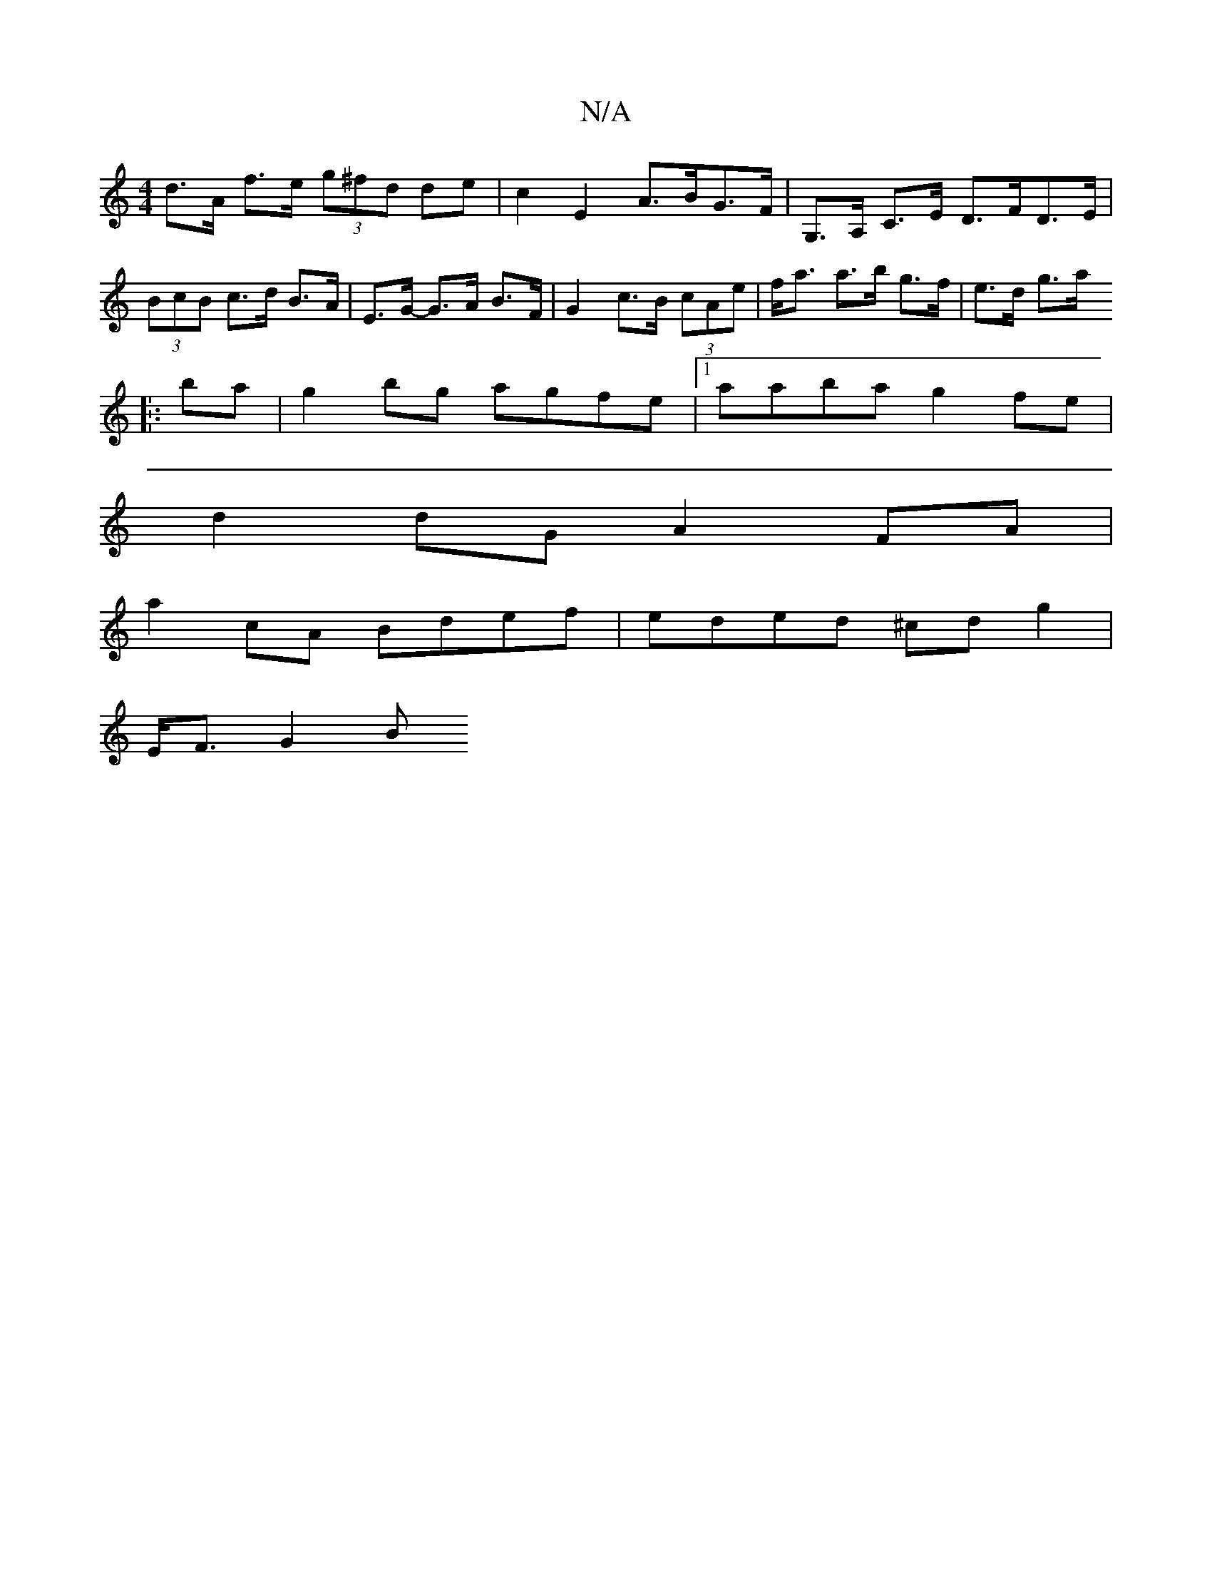 X:1
T:N/A
M:4/4
R:N/A
K:Cmajor
 d>A f>e (3g^fd de | c2 E2 A>BG>F|G,>A, C>E D>FD>E | (3BcB c>d B>A | E>G- G>A B>F | G2 c>B (3cAe | f<a a>b g>f | e>d g>a .
|:ba|g2 bg agfe|1 aaba g2fe|
d2dG A2 FA |
a2 cA Bdef | eded ^cd g2 |
E<F G2 B